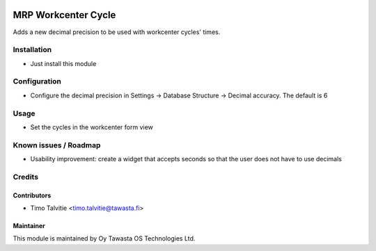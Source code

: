 .. image:: https://img.shields.io/badge/licence-AGPL--3-blue.svg
   :target: http://www.gnu.org/licenses/agpl-3.0-standalone.html
   :alt: License: AGPL-3

====================
MRP Workcenter Cycle
====================

Adds a new decimal precision to be used with workcenter cycles' times.

Installation
============
* Just install this module

Configuration
=============
* Configure the decimal precision in Settings -> Database Structure -> Decimal accuracy. The default is 6

Usage
=====
* Set the cycles in the workcenter form view

Known issues / Roadmap
======================
* Usability improvement: create a widget that accepts seconds so that the user does not have to use decimals

Credits
=======

Contributors
------------
* Timo Talvitie <timo.talvitie@tawasta.fi>

Maintainer
----------

.. image:: http://tawasta.fi/templates/tawastrap/images/logo.png
   :alt: Oy Tawasta OS Technologies Ltd.
   :target: http://tawasta.fi/

This module is maintained by Oy Tawasta OS Technologies Ltd.